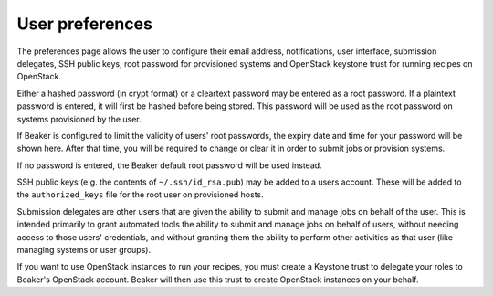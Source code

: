 User preferences
----------------

The preferences page allows the user to configure their email address,
notifications, user interface, submission delegates, SSH public keys,
root password for provisioned systems and OpenStack keystone trust for
running recipes on OpenStack.

Either a hashed password (in crypt format) or a cleartext password may
be entered as a root password. If a plaintext password is entered, it
will first be hashed before being stored. This password will be used as
the root password on systems provisioned by the user.

If Beaker is configured to limit the validity of users' root passwords,
the expiry date and time for your password will be shown here. After
that time, you will be required to change or clear it in order to submit
jobs or provision systems.

If no password is entered, the Beaker default root password will be used
instead.

SSH public keys (e.g. the contents of ``~/.ssh/id_rsa.pub``) may be
added to a users account. These will be added to the ``authorized_keys``
file for the root user on provisioned hosts.

.. _submission-delegates:


Submission delegates are other users that are given the ability to submit and
manage jobs on behalf of the user. This is intended primarily to grant
automated tools the ability to submit and manage jobs on behalf of users,
without needing access to those users' credentials, and without granting them
the ability to perform other activities as that user (like managing systems
or user groups).

.. _openstack-keystone-trust:


If you want to use OpenStack instances to run your recipes, you must create a Keystone
trust to delegate your roles to Beaker's OpenStack account. Beaker will then use
this trust to create OpenStack instances on your behalf.
